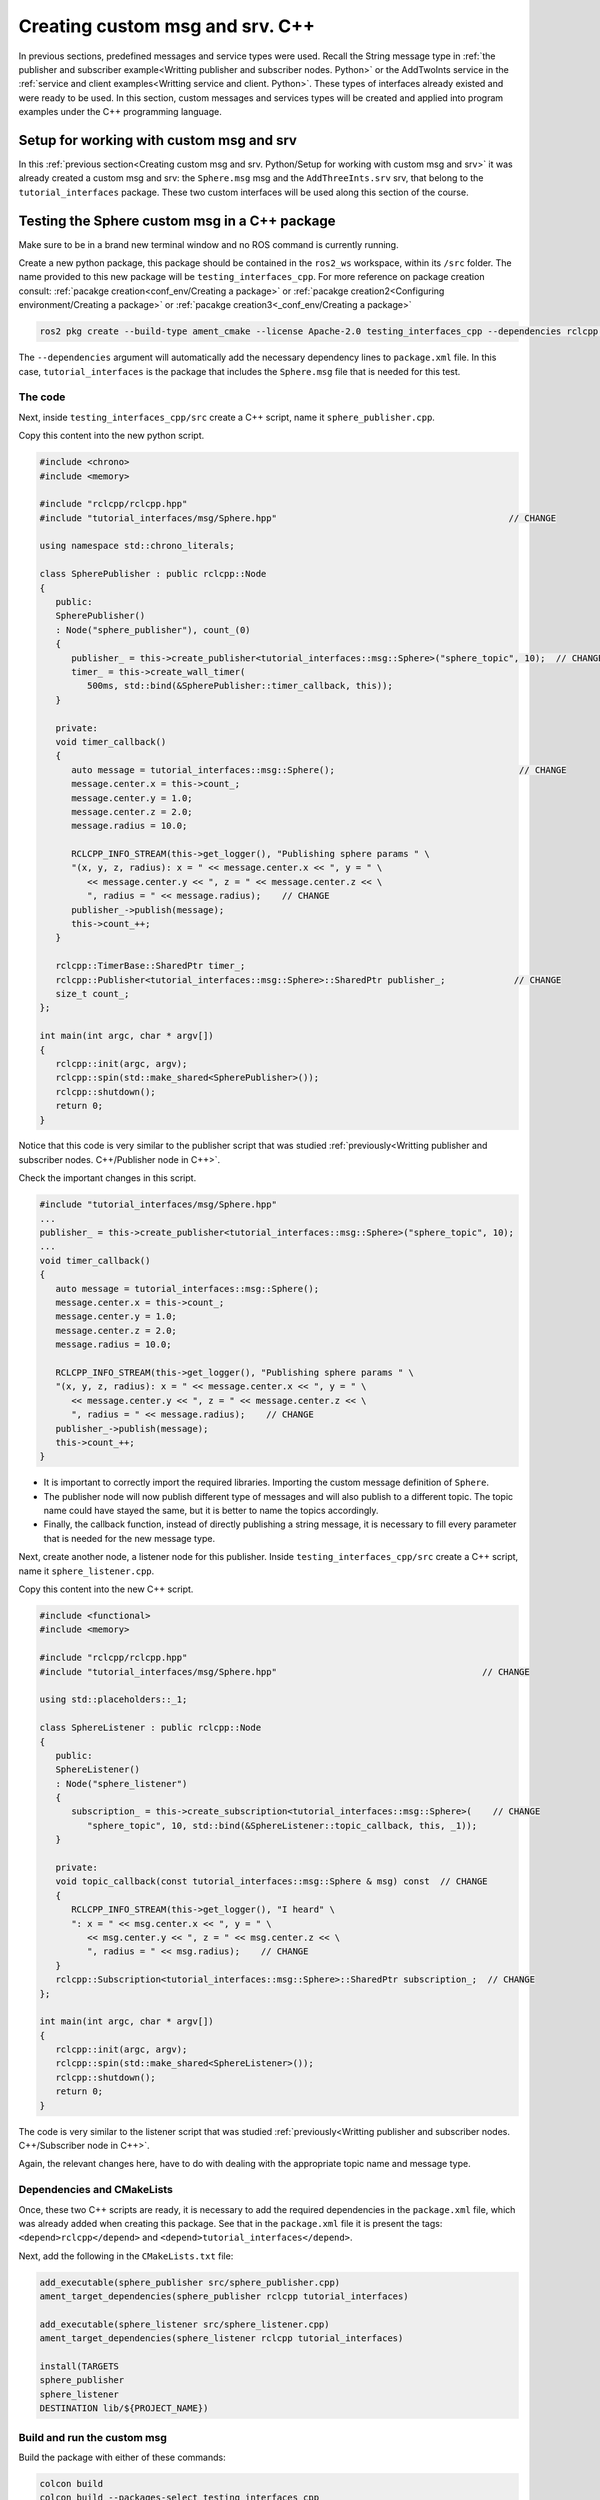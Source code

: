 Creating custom msg and srv. C++
==========================

.. _custom msg and srv cpp:


In previous sections, predefined messages and service types were used. Recall the String message type in :ref:`the publisher and subscriber example<Writting publisher and subscriber nodes. Python>` or the AddTwoInts service in the :ref:`service and client examples<Writting service and client. Python>`. These types of interfaces already existed and were ready to be used. In this section, custom messages and services types will be created and applied into program examples under the C++ programming language.


Setup for working with custom msg and srv
------------------------

In this :ref:`previous section<Creating custom msg and srv. Python/Setup for working with custom msg and srv>` it was already created a custom msg and srv: the ``Sphere.msg`` msg and the ``AddThreeInts.srv`` srv, that belong to the ``tutorial_interfaces`` package. These two custom interfaces will be used along this section of the course. 

Testing the Sphere custom msg in a C++ package
-----------------------
Make sure to be in a brand new terminal window and no ROS command is currently running. 

Create a new python package,  this package should be contained in the ``ros2_ws`` workspace, within its ``/src`` folder. The name provided to this new package will be ``testing_interfaces_cpp``. For more reference on package creation consult: :ref:`pacakge creation<conf_env/Creating a package>` or :ref:`pacakge creation2<Configuring environment/Creating a package>` or :ref:`pacakge creation3<_conf_env/Creating a package>`

.. code-block:: console

   ros2 pkg create --build-type ament_cmake --license Apache-2.0 testing_interfaces_cpp --dependencies rclcpp tutorial_interfaces

The ``--dependencies`` argument will automatically add the necessary dependency lines to ``package.xml`` file. In this case, ``tutorial_interfaces`` is the package that includes the ``Sphere.msg`` file that is needed for this test.

The code
~~~~~~~~~~~~~~~~

Next, inside ``testing_interfaces_cpp/src`` create a C++ script, name it ``sphere_publisher.cpp``. 

Copy this content into the new python script. 

.. code-block:: console

   #include <chrono>
   #include <memory>

   #include "rclcpp/rclcpp.hpp"
   #include "tutorial_interfaces/msg/Sphere.hpp"                                            // CHANGE

   using namespace std::chrono_literals;

   class SpherePublisher : public rclcpp::Node
   {
      public:
      SpherePublisher()
      : Node("sphere_publisher"), count_(0)
      {
         publisher_ = this->create_publisher<tutorial_interfaces::msg::Sphere>("sphere_topic", 10);  // CHANGE
         timer_ = this->create_wall_timer(
            500ms, std::bind(&SpherePublisher::timer_callback, this));
      }

      private:
      void timer_callback()
      {
         auto message = tutorial_interfaces::msg::Sphere();                                   // CHANGE
         message.center.x = this->count_;
         message.center.y = 1.0; 
         message.center.z = 2.0;
         message.radius = 10.0;

         RCLCPP_INFO_STREAM(this->get_logger(), "Publishing sphere params " \
         "(x, y, z, radius): x = " << message.center.x << ", y = " \
            << message.center.y << ", z = " << message.center.z << \
            ", radius = " << message.radius);    // CHANGE
         publisher_->publish(message);
         this->count_++;
      }

      rclcpp::TimerBase::SharedPtr timer_;
      rclcpp::Publisher<tutorial_interfaces::msg::Sphere>::SharedPtr publisher_;             // CHANGE
      size_t count_;
   };

   int main(int argc, char * argv[])
   {
      rclcpp::init(argc, argv);
      rclcpp::spin(std::make_shared<SpherePublisher>());
      rclcpp::shutdown();
      return 0;
   }

Notice that this code is very similar to the publisher script that was studied  :ref:`previously<Writting publisher and subscriber nodes. C++/Publisher node in C++>`.

Check the important changes in this script.

.. code-block:: console

   #include "tutorial_interfaces/msg/Sphere.hpp"                                      
   ...
   publisher_ = this->create_publisher<tutorial_interfaces::msg::Sphere>("sphere_topic", 10);     
   ...
   void timer_callback()
   {
      auto message = tutorial_interfaces::msg::Sphere();                                  
      message.center.x = this->count_;
      message.center.y = 1.0; 
      message.center.z = 2.0;
      message.radius = 10.0;

      RCLCPP_INFO_STREAM(this->get_logger(), "Publishing sphere params " \
      "(x, y, z, radius): x = " << message.center.x << ", y = " \
         << message.center.y << ", z = " << message.center.z << \
         ", radius = " << message.radius);    // CHANGE
      publisher_->publish(message);
      this->count_++;
   }


- It is important to correctly import the required libraries. Importing the custom message definition of ``Sphere``.
- The publisher node will now publish different type of messages and will also publish to a different topic. The topic name could have stayed the same, but it is better to name the topics accordingly.
- Finally, the callback function, instead of directly publishing a string message, it is necessary to fill every parameter that is needed for the new message type. 

Next, create another node, a listener node for this publisher. Inside ``testing_interfaces_cpp/src`` create a C++ script, name it ``sphere_listener.cpp``. 

Copy this content into the new C++ script. 

.. code-block:: console

   #include <functional>
   #include <memory>

   #include "rclcpp/rclcpp.hpp"
   #include "tutorial_interfaces/msg/Sphere.hpp"                                       // CHANGE

   using std::placeholders::_1;

   class SphereListener : public rclcpp::Node
   {
      public:
      SphereListener()
      : Node("sphere_listener")
      {
         subscription_ = this->create_subscription<tutorial_interfaces::msg::Sphere>(    // CHANGE
            "sphere_topic", 10, std::bind(&SphereListener::topic_callback, this, _1));
      }

      private:
      void topic_callback(const tutorial_interfaces::msg::Sphere & msg) const  // CHANGE
      {
         RCLCPP_INFO_STREAM(this->get_logger(), "I heard" \
         ": x = " << msg.center.x << ", y = " \
            << msg.center.y << ", z = " << msg.center.z << \
            ", radius = " << msg.radius);    // CHANGE
      }
      rclcpp::Subscription<tutorial_interfaces::msg::Sphere>::SharedPtr subscription_;  // CHANGE
   };

   int main(int argc, char * argv[])
   {
      rclcpp::init(argc, argv);
      rclcpp::spin(std::make_shared<SphereListener>());
      rclcpp::shutdown();
      return 0;
   }

The code is very similar to the listener script that was studied  :ref:`previously<Writting publisher and subscriber nodes. C++/Subscriber node in C++>`.

Again, the relevant changes here, have to do with dealing with the appropriate topic name and message type. 

Dependencies and CMakeLists
~~~~~~~~~~~~~~~~

Once, these two C++ scripts are ready, it is necessary to add the required dependencies in the ``package.xml`` file, which was already added when creating this package. See that in the ``package.xml`` file it is present the tags: ``<depend>rclcpp</depend>`` and ``<depend>tutorial_interfaces</depend>``.

Next, add the following in the ``CMakeLists.txt`` file:

.. code-block:: console

   add_executable(sphere_publisher src/sphere_publisher.cpp)
   ament_target_dependencies(sphere_publisher rclcpp tutorial_interfaces)    

   add_executable(sphere_listener src/sphere_listener.cpp)
   ament_target_dependencies(sphere_listener rclcpp tutorial_interfaces)    

   install(TARGETS
   sphere_publisher
   sphere_listener
   DESTINATION lib/${PROJECT_NAME})


Build and run the custom msg
~~~~~~~~~~~~~~~~

Build the package with either of these commands:

.. code-block:: console

   colcon build
   colcon build --packages-select testing_interfaces_cpp

Source the setup file:

.. code-block:: console
   
   source install/setup.bash

And run the ``sphere_publisher`` node that was recently created. 

.. code-block:: console
   
   ros2 run testing_interfaces_cpp sphere_publisher

The result should be like the following:

.. code-block:: console
   
   [INFO] [1712745603.801777360] [sphere_publisher]: Publishing sphere params (x, y, z, radius): x = 0, y = 1, z = 2, radius = 10
   [INFO] [1712745604.301748381] [sphere_publisher]: Publishing sphere params (x, y, z, radius): x = 1, y = 1, z = 2, radius = 10
   [INFO] [1712745604.801799750] [sphere_publisher]: Publishing sphere params (x, y, z, radius): x = 2, y = 1, z = 2, radius = 10
   ...

`Open a new terminal`_ and execute the ``sphere_listener`` node:

.. _open a new terminal: https://alex-readthedocs-test.readthedocs.io/en/latest/Installation.html#opening-a-new-terminal

.. code-block:: console
   
   ros2 run testing_interfaces_cpp sphere_listener

The expected result is:

.. code-block:: console
   
   [INFO] [1712745636.802284213] [sphere_listener]: I heard: x = 66, y = 1, z = 2, radius = 10
   [INFO] [1712745637.302150919] [sphere_listener]: I heard: x = 67, y = 1, z = 2, radius = 10
   [INFO] [1712745637.802143924] [sphere_listener]: I heard: x = 68, y = 1, z = 2, radius = 10
   ...

Finally, it can also be checked the echo of the messages arriving to the desired topic. `Open a new terminal`_ and execute:

.. _open a new terminal: https://alex-readthedocs-test.readthedocs.io/en/latest/Installation.html#opening-a-new-terminal

.. code-block:: console
   
   ros2 topic echo /sphere_topic

The expected result is:

.. code-block:: console
   
   center:
      x: 132.0
      y: 1.0
      z: 2.0
   radius: 10.0
   ---
   center:
      x: 133.0
      y: 1.0
      z: 2.0
   radius: 10.0
   ---
   ...

At this point, it can be seen that the custom message ``Sphere.msg`` that was created is being used successfully.

Testing the AddThreeInts custom srv in a C++ package
-----------------------

This example will be worked in the ``testing_interfaces_cpp`` package.

Make sure to be in a brand new terminal window and no ROS commands are currently running.

The code
~~~~~~~~~~~~~~~~

Inside ``testing_interfaces_cpp/src`` create a C++ script, name it ``add_service_node.cpp``. 

Copy this content into the new python script. 

.. code-block:: console

   #include "rclcpp/rclcpp.hpp"
   #include "tutorial_interfaces/srv/add_three_ints.hpp"                                        

   #include <memory>

   void add(const std::shared_ptr<tutorial_interfaces::srv::AddThreeInts::Request> request,     
            std::shared_ptr<tutorial_interfaces::srv::AddThreeInts::Response>       response)  
   {
      response->sum = request->a + request->b + request->c;                                      
      RCLCPP_INFO(rclcpp::get_logger("rclcpp"), "Incoming request\na: %ld" " b: %ld" " c: %ld",  
                     request->a, request->b, request->c);                                         
      RCLCPP_INFO(rclcpp::get_logger("rclcpp"), "sending back response: [%ld]", (long int)response->sum);
   }

   int main(int argc, char **argv)
   {
      rclcpp::init(argc, argv);

      std::shared_ptr<rclcpp::Node> node = rclcpp::Node::make_shared("add_three_ints_server");   

      rclcpp::Service<tutorial_interfaces::srv::AddThreeInts>::SharedPtr service =               
         node->create_service<tutorial_interfaces::srv::AddThreeInts>("add_three_ints",  &add);   

      RCLCPP_INFO(rclcpp::get_logger("rclcpp"), "Ready to add three ints.");                     

      rclcpp::spin(node);
      rclcpp::shutdown();
   }

Notice that this code is very similar to the service script that was studied  :ref:`previously<Writting service and client. C++/Writting the service node. C++>`.

Check the important changes in this script.

.. code-block:: console

   #include "tutorial_interfaces/srv/add_three_ints.hpp"  
   ...
   rclcpp::Service<tutorial_interfaces::srv::AddThreeInts>::SharedPtr service =               
         node->create_service<tutorial_interfaces::srv::AddThreeInts>("add_three_ints",  &add);
   ...
   void add(const std::shared_ptr<tutorial_interfaces::srv::AddThreeInts::Request> request,     
            std::shared_ptr<tutorial_interfaces::srv::AddThreeInts::Response>       response)  
   {
      response->sum = request->a + request->b + request->c;                                      
      RCLCPP_INFO(rclcpp::get_logger("rclcpp"), "Incoming request\na: %ld" " b: %ld" " c: %ld",  
                     request->a, request->b, request->c);                                         
      RCLCPP_INFO(rclcpp::get_logger("rclcpp"), "sending back response: [%ld]", (long int)response->sum);
   }

- It is important to correctly import the required service. In this case notice that ``add_three_ints.hpp`` is being imported when the actual created service was named ``AddThreeInts.srv``. If ``#include "tutorial_interfaces/srv/AddThreeInts.hpp"``  were to be imported, a compilation error would have arisen stating:

.. code-block:: console
   
   fatal error: tutorial_interfaces/srv/AddThreeInts.hpp: No such file or directory

This happens because in ROS 2, the naming convention for service files (.srv) is usually converted to snake_case when generating corresponding C++ code. So, a service file named ``AddThreeInts.srv``, when generating C++ code, it will typically be converted to ``add_three_ints.hpp``.
- The service node will now be of type ``AddThreeInts``, and the service name is also modified to be ``add_three_ints``. The service name could have stayed the same, but it is better to name the services accordingly.
- Finally, the callback function, instead of summing two values it will summ the three parameters in the request section of the service. 

Next, create a client node for this service. Inside ``testing_interfaces_cpp/src`` create a C++ script, name it ``add_client_node.cpp``. 

Copy this content into the new python script. 

.. code-block:: console

   #include "rclcpp/rclcpp.hpp"
   #include "tutorial_interfaces/srv/add_three_ints.hpp"                                       // CHANGE

   #include <chrono>
   #include <cstdlib>
   #include <memory>

   using namespace std::chrono_literals;

   int main(int argc, char **argv)
   {
      rclcpp::init(argc, argv);

      if (argc != 4) { // CHANGE
            RCLCPP_INFO(rclcpp::get_logger("rclcpp"), "usage: add_three_ints_client X Y Z");      // CHANGE
            return 1;
      }

      std::shared_ptr<rclcpp::Node> node = rclcpp::Node::make_shared("add_three_ints_client");  // CHANGE
      rclcpp::Client<tutorial_interfaces::srv::AddThreeInts>::SharedPtr client =                // CHANGE
         node->create_client<tutorial_interfaces::srv::AddThreeInts>("add_three_ints");          // CHANGE

      auto request = std::make_shared<tutorial_interfaces::srv::AddThreeInts::Request>();       // CHANGE
      request->a = atoll(argv[1]);
      request->b = atoll(argv[2]);
      request->c = atoll(argv[3]);                                                              // CHANGE

      while (!client->wait_for_service(1s)) {
         if (!rclcpp::ok()) {
            RCLCPP_ERROR(rclcpp::get_logger("rclcpp"), "Interrupted while waiting for the service. Exiting.");
            return 0;
         }
         RCLCPP_INFO(rclcpp::get_logger("rclcpp"), "service not available, waiting again...");
      }

      auto result = client->async_send_request(request);
      // Wait for the result.
      if (rclcpp::spin_until_future_complete(node, result) ==
         rclcpp::FutureReturnCode::SUCCESS)
      {
         RCLCPP_INFO(rclcpp::get_logger("rclcpp"), "Sum: %ld", result.get()->sum);
      } else {
         RCLCPP_ERROR(rclcpp::get_logger("rclcpp"), "Failed to call service add_three_ints");    // CHANGE
      }

      rclcpp::shutdown();
      return 0;
   }

The code is very similar to the client node that was studied  :ref:`previously<Writting service and client. C++/Client node in C++>`.

Again, the relevant changes here, have to do with dealing with the appropriate import of the required library, the service name and service type. 

Dependencies and CMakeLists file
~~~~~~~~~~~~~~~~

Once, these two C++ scripts are ready, it is necessary to add the required dependencies in the ``package.xml`` file, which was already added when creating this package. See that in the ``package.xml`` file it is present the tags: ``<depend>rclcpp</depend>`` and ``<depend>tutorial_interfaces</depend>``.

Next, add the following to the ``CMakeLists.txt`` file:

.. code-block:: console

   ...
   add_executable(add_service_node src/add_service_node.cpp)
   ament_target_dependencies(add_service_node rclcpp tutorial_interfaces) 

   add_executable(add_client_node src/add_client_node.cpp)
   ament_target_dependencies(add_client_node rclcpp tutorial_interfaces) 
   ...
   install(TARGETS
      ...
      add_service_node
      add_client_node
      DESTINATION lib/${PROJECT_NAME})

Considering the changes for the custom msg as well, the final ``CMakeLists.txt`` file should look like this:

.. code-block:: console
   cmake_minimum_required(VERSION 3.8)
   project(testing_interfaces_cpp)

   if(CMAKE_COMPILER_IS_GNUCXX OR CMAKE_CXX_COMPILER_ID MATCHES "Clang")
      add_compile_options(-Wall -Wextra -Wpedantic)
   endif()

   # find dependencies
   find_package(ament_cmake REQUIRED)
   find_package(rclcpp REQUIRED)
   find_package(tutorial_interfaces REQUIRED)

   add_executable(sphere_publisher src/sphere_publisher.cpp)
   ament_target_dependencies(sphere_publisher rclcpp tutorial_interfaces)    

   add_executable(sphere_listener src/sphere_listener.cpp)
   ament_target_dependencies(sphere_listener rclcpp tutorial_interfaces)    

   add_executable(add_service_node src/add_service_node.cpp)
   ament_target_dependencies(add_service_node rclcpp tutorial_interfaces) 

   add_executable(add_client_node src/add_client_node.cpp)
   ament_target_dependencies(add_client_node rclcpp tutorial_interfaces) 

   install(TARGETS
      sphere_publisher
      sphere_listener
      add_service_node
      add_client_node
      DESTINATION lib/${PROJECT_NAME})

   if(BUILD_TESTING)
      find_package(ament_lint_auto REQUIRED)
      # the following line skips the linter which checks for copyrights
      # comment the line when a copyright and license is added to all source files
      set(ament_cmake_copyright_FOUND TRUE)
      # the following line skips cpplint (only works in a git repo)
      # comment the line when this package is in a git repo and when
      # a copyright and license is added to all source files
      set(ament_cmake_cpplint_FOUND TRUE)
      ament_lint_auto_find_test_dependencies()
   endif()

   ament_package()

Build and run the custom srv
~~~~~~~~~~~~~~~~

Build the package with either of these commands:

.. code-block:: console

   colcon build
   colcon build --packages-select testing_interfaces_cpp

Source the setup file:

.. code-block:: console
   
   source install/setup.bash

And run the ``add_service_node`` node that was recently created. 

.. code-block:: console
   
   ros2 run testing_interfaces_cpp add_service_node

As a result, this will be shown in the terminal, meaning that the service is ready to be consumed. 

.. code-block:: console

   [INFO] [1712746785.956178405] [rclcpp]: Ready to add three ints.

`Open a new terminal`_ and execute the ``add_client_node`` node:

.. _open a new terminal: https://alex-readthedocs-test.readthedocs.io/en/latest/Installation.html#opening-a-new-terminal

.. code-block:: console
   
   ros2 run testing_interfaces_cpp add_client_node 8 9 5

The expected result is:

.. code-block:: console
   
   [INFO] [1712746812.713518561] [rclcpp]: Sum: 22

Finally, the ``add_three_ints service`` can also be called from the terminal directly, without the necessity of coding a client node. `Open a new terminal`_ and execute:

.. _open a new terminal: https://alex-readthedocs-test.readthedocs.io/en/latest/Installation.html#opening-a-new-terminal

.. code-block:: console
   
   ros2 service call /add_three_ints tutorial_interfaces/srv/AddThreeInts "{a: 1, b: 2, c: 9}"

The expected result is:

.. code-block:: console
   
   requester: making request: tutorial_interfaces.srv.AddThreeInts_Request(a=1, b=2, c=9)

   response:
   tutorial_interfaces.srv.AddThreeInts_Response(sum=12)

At this point, it can be seen that the custom service ``AddThreeInts.srv`` that was created is being used successfully.

Testing a custom msg inisde the same package
-----------------------

The previous examples had the custom msg and srv created in a different package from where these are tested. Recall that the custom msg and srv were created in ``tutorial_interfaces`` but are tested in the ``testing_interfaces_cpp`` package.

In this part, a custom msg will be created in a package of name: ``more_interfaces`` and inside this very same package, a node will be created that makes use of the custom msg. It will be seen that there are some minor differences when using a msg generated in the same package. 

The process below is similar to the one :ref:`studied previously<Creating custom msg and srv. Python/Setup for working with custom msg and srv>`. 

Create a new package
~~~~~~~~~~~~~~~~

:ref:`Open a new terminal<installation/Running a docker container>` and make sure that no ROS commands are currently running. 

Create a new package. This package should be contained in the ``ros2_ws`` workspace, within its ``/src`` folder. The name provided to this new package will be ``more_interfaces``.

.. code-block:: console

   ros2 pkg create --build-type ament_cmake --license Apache-2.0 more_interfaces

Create a new custom msg
~~~~~~~~~~~~~~~~

Next, create the folder: ``msg`` inside ``ros2_ws/src/more_interfaces``. This is where the new messages types will be stored.

Inside ``more_interfaces/msg`` create a new file named ``AddressBook.msg``. Edit the content of ``AddressBook.msg`` to include:

.. code-block:: console

   uint8 PHONE_TYPE_HOME=0
   uint8 PHONE_TYPE_WORK=1
   uint8 PHONE_TYPE_MOBILE=2

   string first_name
   string last_name
   string phone_number
   uint8 phone_type

Note that it is possible to set default values for fields within a message definition. 

Build the msg file
~~~~~~~~~~~~~~~~

To make sure that the msg file is turned into source code for C++ and Python, the following should be added in the ``more_interfaces/package.xml`` file:

.. code-block:: console

   <buildtool_depend>rosidl_default_generators</buildtool_depend>
   <exec_depend>rosidl_default_runtime</exec_depend>
   <member_of_group>rosidl_interface_packages</member_of_group>

- ``rosidl_default_generators`` is a package in ROS2 that provides default code generators for ROS message and service types. It is part of the ROS2 build system and is used to generate C++ and Python code from ROS2 message and service definitions. The ``<buildtool_depend>`` specifies a dependency on a build tool needed to build the package.
- ``<exec_depend>`` is a runtime or execution-stage dependency. ``rosidl_default_runtime`` is a ROS2 package that provides runtime libraries necessary for working with ROS2 messages and services.
- The ``<member_of_group>`` tag specifies that the package is a member of a particular group.  In this case, ``<member_of_group>rosidl_interface_packages</member_of_group>`` indicates that the package is part of the ``rosidl_interface_packages`` group. The ``rosidl_interface_packages`` group typically includes packages that define ROS interfaces, such as messages, services, and action definitions. These packages contain ``.msg``, ``.srv``, and ``.action`` files that define the structure and behavior of messages, services, and actions used in ROS 2 communication.

Now, regarding the ``CMakeLists.txt`` file, the following should be added just below the ``find_package(ament_cmake REQUIRED)`` line:

.. code-block:: console

   find_package(rosidl_default_generators REQUIRED)
   set(msg_files
      "msg/AddressBook.msg"
   )
   rosidl_generate_interfaces(${PROJECT_NAME}
      ${msg_files}
   )

- The ``find_package(...)`` command finds the package that generates message code from msg/srv files.
- The ``set(...)`` command declares a list of messages that is to be generated.- The ``rosidl_generate_interfaces(...)`` command generates the messages.

:ref:`Open a brand new terminal<installation/Running a docker container>`, make sure that no other ROS2 command is currently running, navigate to the workspace directory and execute:

.. code-block:: console

   colcon build --packages-select more_interfaces

Now, source the setup file:

.. code-block:: console
   
   source install/setup.bash

For more reference on sourcing the setup file, see :ref:`sourcing the setup file<conf_env/Source the setup file>` .

Next, to check that the custom message is correctly created, run:

.. code-block:: console
   
   ros2 interface show more_interfaces/msg/AddressBook

The otuput should be: 

.. code-block:: console
   
   uint8 PHONE_TYPE_HOME=0
   uint8 PHONE_TYPE_WORK=1
   uint8 PHONE_TYPE_MOBILE=2

   string first_name
   string last_name
   string phone_number
   uint8 phone_type

At this point the custom msg is created and ready to be used.

The cpp code in the same package
~~~~~~~~~~~~~~

Inside ``more_interfaces/src`` create a C++ script, name it ``publish_address_book.cpp``. 

Copy this content into the new C++ script. 

.. code-block:: console

   #include <chrono>
   #include <memory>

   #include "rclcpp/rclcpp.hpp"
   #include "more_interfaces/msg/address_book.hpp"

   using namespace std::chrono_literals;

   class AddressBookPublisher : public rclcpp::Node
   {
   public:
   AddressBookPublisher()
   : Node("address_book_publisher")
   {
      address_book_publisher_ =
         this->create_publisher<more_interfaces::msg::AddressBook>("address_book", 10);

      auto publish_msg = [this]() -> void {
         auto message = more_interfaces::msg::AddressBook();

         message.first_name = "John";
         message.last_name = "Doe";
         message.phone_number = "1234567890";
         message.phone_type = message.PHONE_TYPE_MOBILE;

         std::cout << "Publishing Contact\nFirst:" << message.first_name <<
            "  Last:" << message.last_name << std::endl;

         this->address_book_publisher_->publish(message);
         };
      timer_ = this->create_wall_timer(1s, publish_msg);
   }

   private:
      rclcpp::Publisher<more_interfaces::msg::AddressBook>::SharedPtr address_book_publisher_;
      rclcpp::TimerBase::SharedPtr timer_;
   };


   int main(int argc, char * argv[])
   {
      rclcpp::init(argc, argv);
      rclcpp::spin(std::make_shared<AddressBookPublisher>());
      rclcpp::shutdown();

      return 0;
   }

The code consists on these parts:

- Library imports. Notice specially the ``address_book.hpp`` header that is imported. As explained in :ref:`this section<Testing the AddThreeInts custom srv in a C++ package/The code>`  the srv and msg files are usually converted to snake_case when generating corresponding C++ code.

.. code-block:: console

   #include <chrono>
   #include <memory>

   #include "rclcpp/rclcpp.hpp"
   #include "more_interfaces/msg/address_book.hpp"

   using namespace std::chrono_literals;


- Creating a node and an ``AddressBook`` publisher.

.. code-block:: console

   class AddressBookPublisher : public rclcpp::Node
   {
   public:
   AddressBookPublisher()
   : Node("address_book_publisher")
   {
      address_book_publisher_ =
         this->create_publisher<more_interfaces::msg::AddressBook>("address_book");

- Create a callback to publish the messages periodically.

.. code-block:: console

   auto publish_msg = [this]() -> void {
      auto message = more_interfaces::msg::AddressBook();

      message.first_name = "John";
      message.last_name = "Doe";
      message.phone_number = "1234567890";
      message.phone_type = message.PHONE_TYPE_MOBILE;

      std::cout << "Publishing Contact\nFirst:" << message.first_name <<
         "  Last:" << message.last_name << std::endl;

      this->address_book_publisher_->publish(message);
   };

- Create a 1 second timer to call the ``publish_msg`` callback function every second.

.. code-block:: console

   timer_ = this->create_wall_timer(1s, publish_msg);

Build the publisher
~~~~~~~~~~~~~~

Add the following to the ``CMakeLists.txt`` file, just below the ``find_package(rosidl_default_generators REQUIRED)`` command:

.. code-block:: console

   find_package(rclcpp REQUIRED)

   add_executable(publish_address_book src/publish_address_book.cpp)
   ament_target_dependencies(publish_address_book rclcpp)

   install(TARGETS
      publish_address_book
     DESTINATION lib/${PROJECT_NAME})

In order to use the messages generated in the same package it is needed to use the following CMake code, add this just below the ``rosidl_generate_interfaces(...
)`` command:

.. code-block:: console

   rosidl_get_typesupport_target(cpp_typesupport_target
   ${PROJECT_NAME} rosidl_typesupport_cpp)

   target_link_libraries(publish_address_book "${cpp_typesupport_target}")

This CMake code is only required when interfaces are to used in the same package as they are defined.

At the end, this ``CMakeLists.txt`` file should look like the following:

.. code-block:: console

   cmake_minimum_required(VERSION 3.8)
   project(more_interfaces)

   if(CMAKE_COMPILER_IS_GNUCXX OR CMAKE_CXX_COMPILER_ID MATCHES "Clang")
      add_compile_options(-Wall -Wextra -Wpedantic)
   endif()

   # find dependencies
   find_package(ament_cmake REQUIRED)
   find_package(rosidl_default_generators REQUIRED)

   find_package(rclcpp REQUIRED)

   add_executable(publish_address_book src/publish_address_book.cpp)
   ament_target_dependencies(publish_address_book rclcpp)

   install(TARGETS
      publish_address_book
      DESTINATION lib/${PROJECT_NAME})

   set(msg_files
      "msg/AddressBook.msg"
   )

   rosidl_generate_interfaces(${PROJECT_NAME}
      ${msg_files}
   )

   rosidl_get_typesupport_target(cpp_typesupport_target
      ${PROJECT_NAME} rosidl_typesupport_cpp)

   target_link_libraries(publish_address_book "${cpp_typesupport_target}")

   # uncomment the following section in order to fill in
   # further dependencies manually.
   # find_package(<dependency> REQUIRED)

   if(BUILD_TESTING)
      find_package(ament_lint_auto REQUIRED)
      # the following line skips the linter which checks for copyrights
      # comment the line when a copyright and license is added to all source files
      set(ament_cmake_copyright_FOUND TRUE)
      # the following line skips cpplint (only works in a git repo)
      # comment the line when this package is in a git repo and when
      # a copyright and license is added to all source files
      set(ament_cmake_cpplint_FOUND TRUE)
      ament_lint_auto_find_test_dependencies()
   endif()

   ament_package()

Run the publisher
~~~~~~~~~~~~~~

:ref:`Open a brand new terminal<installation/Running a docker container>`, make sure that no other ROS2 command is currently running, navigate to the workspace directory and execute:

.. code-block:: console
   
   colcon build --packages-select more_interfaces


Now, source the setup file:

.. code-block:: console
   
   source install/setup.bash

For more reference on sourcing the setup file, see :ref:`sourcing the setup file<conf_env/Source the setup file>` .

And run the publisher node that was recently created. 

.. code-block:: console
   
   ros2 run more_interfaces publish_address_book

As a result, the following messages will be displayed in the terminal:

.. code-block:: console
   
   Publishing Contact
   First:John  Last:Doe
   Publishing Contact
   First:John  Last:Doe
   ...


Finally, it can also be checked the echo of the messages arriving to the desired topic. `Open a new terminal`_ and execute:

.. _open a new terminal: https://alex-readthedocs-test.readthedocs.io/en/latest/Installation.html#opening-a-new-terminal

.. code-block:: console
   
   ros2 topic echo /address_book

The expected result is:

.. code-block:: console
   
   first_name: John
   last_name: Doe
   phone_number: '1234567890'
   phone_type: 2
   ---
   first_name: John
   last_name: Doe
   phone_number: '1234567890'
   phone_type: 2
   ---
   ...

At this point, it can be seen that the custom message ``AddressBook.msg`` that was created is being used successfully within the same package in which it was defined.